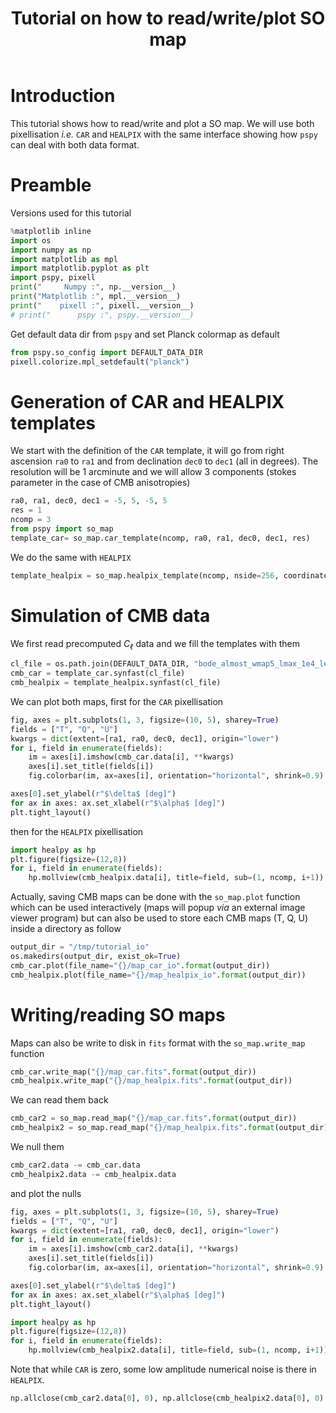 #+TITLE: Tutorial on how to read/write/plot SO map
#+PROPERTY: header-args:jupyter-python :session tutorial_io
#+PROPERTY: header-args :exports both
#+PROPERTY: header-args :tangle tutorial_io.py

* Introduction

This tutorial shows how to read/write and plot a SO map. We will use both pixellisation /i.e./ =CAR= and
=HEALPIX= with the same interface showing how =pspy= can deal with both data format.

* Emacs config                                                     :noexport:

#+BEGIN_SRC elisp :session tutorial_io :results none :tangle no
  (setenv "WORKON_HOME" (concat (getenv "HOME") "/Workdir/CMB/development/PSpipe"))
  (pyvenv-workon "pyenv")
#+END_SRC

* Preamble
Versions used for this tutorial
#+BEGIN_SRC jupyter-python
  %matplotlib inline
  import os
  import numpy as np
  import matplotlib as mpl
  import matplotlib.pyplot as plt
  import pspy, pixell
  print("     Numpy :", np.__version__)
  print("Matplotlib :", mpl.__version__)
  print("    pixell :", pixell.__version__)
  # print("      pspy :", pspy.__version__)
#+END_SRC

#+RESULTS:
:      Numpy : 1.17.4
: Matplotlib : 3.1.2
:     pixell : 0.6.0+34.g23be32d

Get default data dir from =pspy= and set Planck colormap as default
#+BEGIN_SRC jupyter-python :results none
  from pspy.so_config import DEFAULT_DATA_DIR
  pixell.colorize.mpl_setdefault("planck")
#+END_SRC

* Generation of CAR and HEALPIX templates

We start with the definition of the =CAR= template, it will go from right ascension =ra0= to =ra1= and
from declination =dec0= to =dec1= (all in degrees). The resolution will be 1 arcminute and we will allow
3 components (stokes parameter in the case of CMB anisotropies)
#+BEGIN_SRC jupyter-python :results none
  ra0, ra1, dec0, dec1 = -5, 5, -5, 5
  res = 1
  ncomp = 3
  from pspy import so_map
  template_car= so_map.car_template(ncomp, ra0, ra1, dec0, dec1, res)
#+END_SRC

We do the same with =HEALPIX=
#+BEGIN_SRC jupyter-python :results none
  template_healpix = so_map.healpix_template(ncomp, nside=256, coordinate="equ")
#+END_SRC

* Simulation of CMB data
We first read precomputed $C_\ell$ data and we fill the templates with them
#+BEGIN_SRC jupyter-python :results none
  cl_file = os.path.join(DEFAULT_DATA_DIR, "bode_almost_wmap5_lmax_1e4_lensedCls_startAt2.dat")
  cmb_car = template_car.synfast(cl_file)
  cmb_healpix = template_healpix.synfast(cl_file)
#+END_SRC

We can plot both maps, first for the =CAR= pixellisation
#+BEGIN_SRC jupyter-python
  fig, axes = plt.subplots(1, 3, figsize=(10, 5), sharey=True)
  fields = ["T", "Q", "U"]
  kwargs = dict(extent=[ra1, ra0, dec0, dec1], origin="lower")
  for i, field in enumerate(fields):
      im = axes[i].imshow(cmb_car.data[i], **kwargs)
      axes[i].set_title(fields[i])
      fig.colorbar(im, ax=axes[i], orientation="horizontal", shrink=0.9)

  axes[0].set_ylabel(r"$\delta$ [deg]")
  for ax in axes: ax.set_xlabel(r"$\alpha$ [deg]")
  plt.tight_layout()
#+END_SRC

#+RESULTS:
[[file:./.ob-jupyter/070adab1ffb97dde172344b0e8e4fa64acb833b5.png]]

then for the =HEALPIX= pixellisation
#+BEGIN_SRC jupyter-python
  import healpy as hp
  plt.figure(figsize=(12,8))
  for i, field in enumerate(fields):
      hp.mollview(cmb_healpix.data[i], title=field, sub=(1, ncomp, i+1))
#+END_SRC

#+RESULTS:
[[file:./.ob-jupyter/742b4bd45c25b0797c728c0e6de5a8ba7b13c27f.png]]

Actually, saving CMB maps can be done with the =so_map.plot= function which can be used interactively
(maps will popup /via/ an external image viewer program) but can also be used to store each CMB maps
(T, Q, U) inside a directory as follow
#+BEGIN_SRC jupyter-python :results none
  output_dir = "/tmp/tutorial_io"
  os.makedirs(output_dir, exist_ok=True)
  cmb_car.plot(file_name="{}/map_car_io".format(output_dir))
  cmb_healpix.plot(file_name="{}/map_healpix_io".format(output_dir))
#+END_SRC

* Writing/reading SO maps

Maps can also be write to disk in =fits= format with the =so_map.write_map= function
#+BEGIN_SRC jupyter-python :results none
  cmb_car.write_map("{}/map_car.fits".format(output_dir))
  cmb_healpix.write_map("{}/map_healpix.fits".format(output_dir))
#+END_SRC

We can read them back
#+BEGIN_SRC jupyter-python :results none
  cmb_car2 = so_map.read_map("{}/map_car.fits".format(output_dir))
  cmb_healpix2 = so_map.read_map("{}/map_healpix.fits".format(output_dir))
#+END_SRC

We null them
#+BEGIN_SRC jupyter-python :results none
  cmb_car2.data -= cmb_car.data
  cmb_healpix2.data -= cmb_healpix.data
#+END_SRC
and plot the nulls
#+BEGIN_SRC jupyter-python
  fig, axes = plt.subplots(1, 3, figsize=(10, 5), sharey=True)
  fields = ["T", "Q", "U"]
  kwargs = dict(extent=[ra1, ra0, dec0, dec1], origin="lower")
  for i, field in enumerate(fields):
      im = axes[i].imshow(cmb_car2.data[i], **kwargs)
      axes[i].set_title(fields[i])
      fig.colorbar(im, ax=axes[i], orientation="horizontal", shrink=0.9)

  axes[0].set_ylabel(r"$\delta$ [deg]")
  for ax in axes: ax.set_xlabel(r"$\alpha$ [deg]")
  plt.tight_layout()
#+END_SRC

#+RESULTS:
[[file:./.ob-jupyter/516c5a2310144b1a52d648e6f5a7f934aab7511f.png]]

#+BEGIN_SRC jupyter-python
  import healpy as hp
  plt.figure(figsize=(12,8))
  for i, field in enumerate(fields):
      hp.mollview(cmb_healpix2.data[i], title=field, sub=(1, ncomp, i+1))
#+END_SRC

#+RESULTS:
[[file:./.ob-jupyter/5486074bfa6815bb524f53a98d4a80d90a6dc72b.png]]

Note that while =CAR= is zero, some low amplitude numerical noise is there in =HEALPIX=.
#+BEGIN_SRC jupyter-python
  np.allclose(cmb_car2.data[0], 0), np.allclose(cmb_healpix2.data[0], 0)
#+END_SRC

#+RESULTS:
| True | False |
